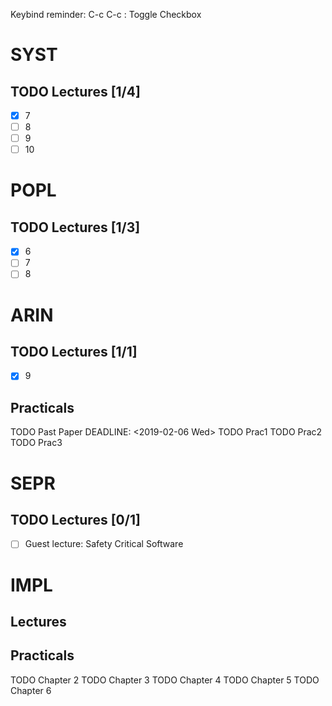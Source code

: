 Keybind reminder:
C-c C-c : Toggle Checkbox
* SYST
** TODO Lectures [1/4]
  - [X] 7
  - [ ] 8
  - [ ] 9
  - [ ] 10
* POPL
** TODO Lectures [1/3]
   - [X] 6
   - [ ] 7
   - [ ] 8
* ARIN
** TODO Lectures [1/1]
  - [X] 9 
** Practicals
  TODO Past Paper
  DEADLINE: <2019-02-06 Wed>
  TODO Prac1
  TODO Prac2
  TODO Prac3
* SEPR
** TODO Lectures [0/1]
   - [ ] Guest lecture: Safety Critical Software
* IMPL
** Lectures
** Practicals
   TODO Chapter 2
   TODO Chapter 3
   TODO Chapter 4
   TODO Chapter 5
   TODO Chapter 6
